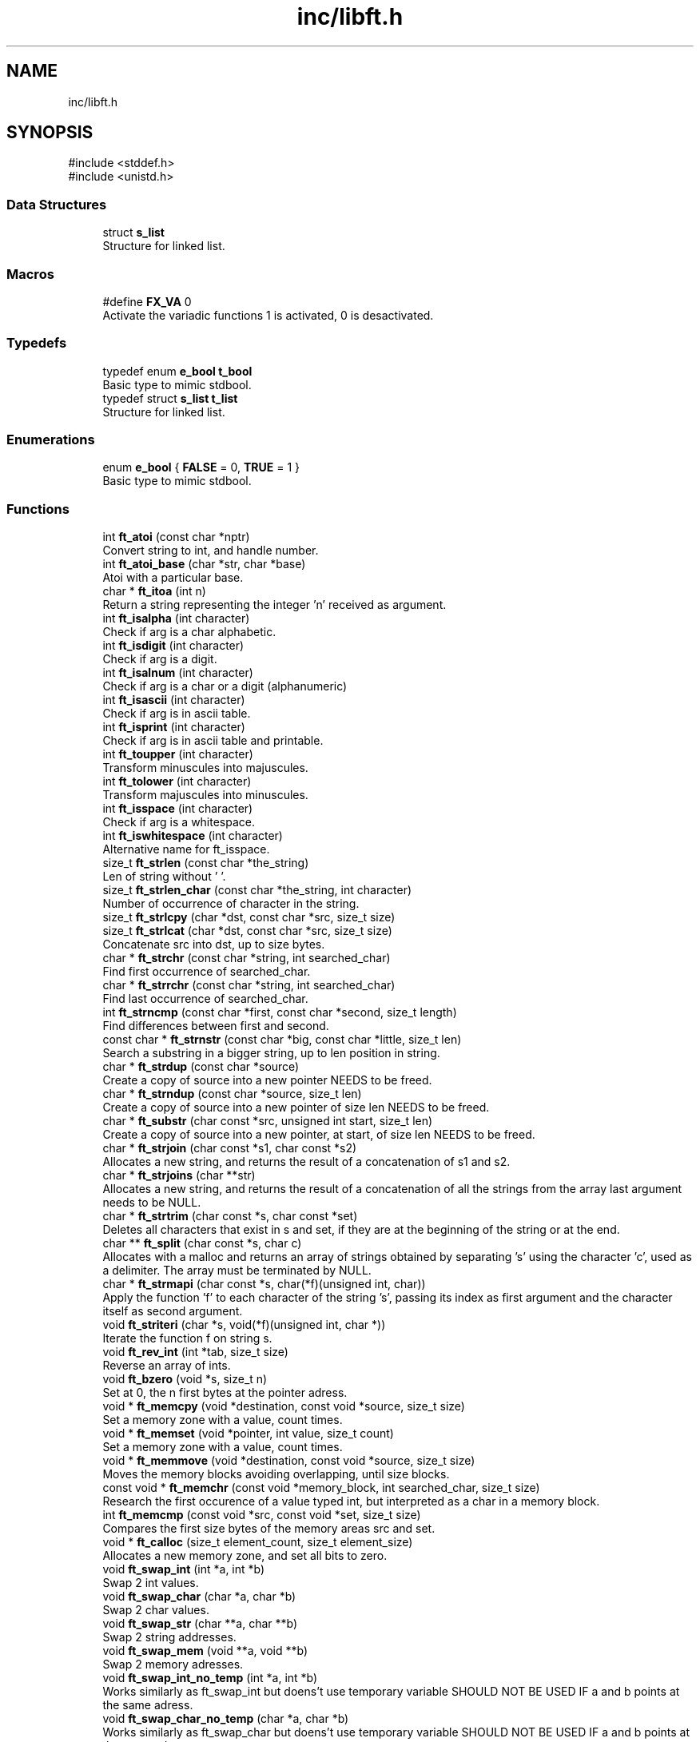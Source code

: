.TH "inc/libft.h" 3 "Libft" \" -*- nroff -*-
.ad l
.nh
.SH NAME
inc/libft.h
.SH SYNOPSIS
.br
.PP
\fR#include <stddef\&.h>\fP
.br
\fR#include <unistd\&.h>\fP
.br

.SS "Data Structures"

.in +1c
.ti -1c
.RI "struct \fBs_list\fP"
.br
.RI "Structure for linked list\&. "
.in -1c
.SS "Macros"

.in +1c
.ti -1c
.RI "#define \fBFX_VA\fP   0"
.br
.RI "Activate the variadic functions 1 is activated, 0 is desactivated\&. "
.in -1c
.SS "Typedefs"

.in +1c
.ti -1c
.RI "typedef enum \fBe_bool\fP \fBt_bool\fP"
.br
.RI "Basic type to mimic stdbool\&. "
.ti -1c
.RI "typedef struct \fBs_list\fP \fBt_list\fP"
.br
.RI "Structure for linked list\&. "
.in -1c
.SS "Enumerations"

.in +1c
.ti -1c
.RI "enum \fBe_bool\fP { \fBFALSE\fP = 0, \fBTRUE\fP = 1 }"
.br
.RI "Basic type to mimic stdbool\&. "
.in -1c
.SS "Functions"

.in +1c
.ti -1c
.RI "int \fBft_atoi\fP (const char *nptr)"
.br
.RI "Convert string to int, and handle number\&. "
.ti -1c
.RI "int \fBft_atoi_base\fP (char *str, char *base)"
.br
.RI "Atoi with a particular base\&. "
.ti -1c
.RI "char * \fBft_itoa\fP (int n)"
.br
.RI "Return a string representing the integer 'n' received as argument\&. "
.ti -1c
.RI "int \fBft_isalpha\fP (int character)"
.br
.RI "Check if arg is a char alphabetic\&. "
.ti -1c
.RI "int \fBft_isdigit\fP (int character)"
.br
.RI "Check if arg is a digit\&. "
.ti -1c
.RI "int \fBft_isalnum\fP (int character)"
.br
.RI "Check if arg is a char or a digit (alphanumeric) "
.ti -1c
.RI "int \fBft_isascii\fP (int character)"
.br
.RI "Check if arg is in ascii table\&. "
.ti -1c
.RI "int \fBft_isprint\fP (int character)"
.br
.RI "Check if arg is in ascii table and printable\&. "
.ti -1c
.RI "int \fBft_toupper\fP (int character)"
.br
.RI "Transform minuscules into majuscules\&. "
.ti -1c
.RI "int \fBft_tolower\fP (int character)"
.br
.RI "Transform majuscules into minuscules\&. "
.ti -1c
.RI "int \fBft_isspace\fP (int character)"
.br
.RI "Check if arg is a whitespace\&. "
.ti -1c
.RI "int \fBft_iswhitespace\fP (int character)"
.br
.RI "Alternative name for ft_isspace\&. "
.ti -1c
.RI "size_t \fBft_strlen\fP (const char *the_string)"
.br
.RI "Len of string without '\\0'\&. "
.ti -1c
.RI "size_t \fBft_strlen_char\fP (const char *the_string, int character)"
.br
.RI "Number of occurrence of character in the string\&. "
.ti -1c
.RI "size_t \fBft_strlcpy\fP (char *dst, const char *src, size_t size)"
.br
.ti -1c
.RI "size_t \fBft_strlcat\fP (char *dst, const char *src, size_t size)"
.br
.RI "Concatenate src into dst, up to size bytes\&. "
.ti -1c
.RI "char * \fBft_strchr\fP (const char *string, int searched_char)"
.br
.RI "Find first occurrence of searched_char\&. "
.ti -1c
.RI "char * \fBft_strrchr\fP (const char *string, int searched_char)"
.br
.RI "Find last occurrence of searched_char\&. "
.ti -1c
.RI "int \fBft_strncmp\fP (const char *first, const char *second, size_t length)"
.br
.RI "Find differences between first and second\&. "
.ti -1c
.RI "const char * \fBft_strnstr\fP (const char *big, const char *little, size_t len)"
.br
.RI "Search a substring in a bigger string, up to len position in string\&. "
.ti -1c
.RI "char * \fBft_strdup\fP (const char *source)"
.br
.RI "Create a copy of source into a new pointer NEEDS to be freed\&. "
.ti -1c
.RI "char * \fBft_strndup\fP (const char *source, size_t len)"
.br
.RI "Create a copy of source into a new pointer of size len NEEDS to be freed\&. "
.ti -1c
.RI "char * \fBft_substr\fP (char const *src, unsigned int start, size_t len)"
.br
.RI "Create a copy of source into a new pointer, at start, of size len NEEDS to be freed\&. "
.ti -1c
.RI "char * \fBft_strjoin\fP (char const *s1, char const *s2)"
.br
.RI "Allocates a new string, and returns the result of a concatenation of s1 and s2\&. "
.ti -1c
.RI "char * \fBft_strjoins\fP (char **str)"
.br
.RI "Allocates a new string, and returns the result of a concatenation of all the strings from the array last argument needs to be NULL\&. "
.ti -1c
.RI "char * \fBft_strtrim\fP (char const *s, char const *set)"
.br
.RI "Deletes all characters that exist in s and set, if they are at the beginning of the string or at the end\&. "
.ti -1c
.RI "char ** \fBft_split\fP (char const *s, char c)"
.br
.RI "Allocates with a malloc and returns an array of strings obtained by separating ’s’ using the character ’c’, used as a delimiter\&. The array must be terminated by NULL\&. "
.ti -1c
.RI "char * \fBft_strmapi\fP (char const *s, char(*f)(unsigned int, char))"
.br
.RI "Apply the function ’f’ to each character of the string ’s’, passing its index as first argument and the character itself as second argument\&. "
.ti -1c
.RI "void \fBft_striteri\fP (char *s, void(*f)(unsigned int, char *))"
.br
.RI "Iterate the function f on string s\&. "
.ti -1c
.RI "void \fBft_rev_int\fP (int *tab, size_t size)"
.br
.RI "Reverse an array of ints\&. "
.ti -1c
.RI "void \fBft_bzero\fP (void *s, size_t n)"
.br
.RI "Set at 0, the n first bytes at the pointer adress\&. "
.ti -1c
.RI "void * \fBft_memcpy\fP (void *destination, const void *source, size_t size)"
.br
.RI "Set a memory zone with a value, count times\&. "
.ti -1c
.RI "void * \fBft_memset\fP (void *pointer, int value, size_t count)"
.br
.RI "Set a memory zone with a value, count times\&. "
.ti -1c
.RI "void * \fBft_memmove\fP (void *destination, const void *source, size_t size)"
.br
.RI "Moves the memory blocks avoiding overlapping, until size blocks\&. "
.ti -1c
.RI "const void * \fBft_memchr\fP (const void *memory_block, int searched_char, size_t size)"
.br
.RI "Research the first occurence of a value typed int, but interpreted as a char in a memory block\&. "
.ti -1c
.RI "int \fBft_memcmp\fP (const void *src, const void *set, size_t size)"
.br
.RI "Compares the first size bytes of the memory areas src and set\&. "
.ti -1c
.RI "void * \fBft_calloc\fP (size_t element_count, size_t element_size)"
.br
.RI "Allocates a new memory zone, and set all bits to zero\&. "
.ti -1c
.RI "void \fBft_swap_int\fP (int *a, int *b)"
.br
.RI "Swap 2 int values\&. "
.ti -1c
.RI "void \fBft_swap_char\fP (char *a, char *b)"
.br
.RI "Swap 2 char values\&. "
.ti -1c
.RI "void \fBft_swap_str\fP (char **a, char **b)"
.br
.RI "Swap 2 string addresses\&. "
.ti -1c
.RI "void \fBft_swap_mem\fP (void **a, void **b)"
.br
.RI "Swap 2 memory adresses\&. "
.ti -1c
.RI "void \fBft_swap_int_no_temp\fP (int *a, int *b)"
.br
.RI "Works similarly as ft_swap_int but doens't use temporary variable SHOULD NOT BE USED IF a and b points at the same adress\&. "
.ti -1c
.RI "void \fBft_swap_char_no_temp\fP (char *a, char *b)"
.br
.RI "Works similarly as ft_swap_char but doens't use temporary variable SHOULD NOT BE USED IF a and b points at the same adress\&. "
.ti -1c
.RI "ssize_t \fBft_putchar_fd\fP (const char c, int fd)"
.br
.RI "Print the character 'c' on the file descriptor\&. "
.ti -1c
.RI "ssize_t \fBft_putstr_fd\fP (const char *s, int fd)"
.br
.RI "Print the string 's' on the file descriptor\&. "
.ti -1c
.RI "ssize_t \fBft_putnstr_fd\fP (const char *s, size_t len, int fd)"
.br
.RI "Print the string 's' on the file descriptor until a given size or the length of s if len is greater\&. "
.ti -1c
.RI "ssize_t \fBft_putendl_fd\fP (const char *s, int fd)"
.br
.RI "Print the string 's' on the file descriptor, followed by a newline\&. "
.ti -1c
.RI "ssize_t \fBft_putnendl_fd\fP (const char *s, size_t len, int fd)"
.br
.RI "Print the string 's' on the file descriptor, followed by a newline until a given size or the length of s if len is greater\&. "
.ti -1c
.RI "ssize_t \fBft_putnbr_fd\fP (long long n, int fd)"
.br
.RI "Write the int 'n' on the given file descriptor\&. "
.ti -1c
.RI "ssize_t \fBft_putnbr_bin\fP (int nbr)"
.br
.RI "Putnbr for binary\&. "
.ti -1c
.RI "ssize_t \fBft_putnbr_oct\fP (int nbr)"
.br
.RI "Putnbr for octal\&. "
.ti -1c
.RI "ssize_t \fBft_putnbr_hex\fP (int nbr, char height)"
.br
.RI "Putnbr for hex or HEX\&. "
.ti -1c
.RI "ssize_t \fBft_putnbr_hex_fd\fP (unsigned int nbr, char height, int fd)"
.br
.RI "Putnbr for hex or HEX\&. "
.ti -1c
.RI "ssize_t \fBft_putptr_fd\fP (unsigned long nbr, int fd)"
.br
.RI "Print pointer adress\&. "
.ti -1c
.RI "ssize_t \fBft_putnbr_base\fP (int nbr, const char *base)"
.br
.RI "Putnbr with a particular base\&. "
.ti -1c
.RI "size_t \fBft_check_base_atoi\fP (const char *base)"
.br
.RI "Check if base is valid for atoi_base\&. "
.ti -1c
.RI "size_t \fBft_check_base_putnbr\fP (const char *base)"
.br
.RI "Check if base is valid for putnbr_base\&. "
.ti -1c
.RI "ssize_t \fBft_putpointer_fd\fP (const void *ptr)"
.br
.RI "Print pointer adress\&. "
.ti -1c
.RI "\fBt_list\fP * \fBft_lstnew\fP (void *content)"
.br
.RI "Allocate (with malloc(3)) and return a new element\&. The variable member 'content' is initialized with the value of the parameter 'content'\&. The variable 'next' is initialized to NULL\&. "
.ti -1c
.RI "void \fBft_lstadd_front\fP (\fBt_list\fP **lst, \fBt_list\fP *new)"
.br
.RI "Adds the element ’new’ at the start of the list\&. "
.ti -1c
.RI "int \fBft_lstsize\fP (\fBt_list\fP *lst)"
.br
.RI "Count the number of elements in a list\&. "
.ti -1c
.RI "\fBt_list\fP * \fBft_lstlast\fP (\fBt_list\fP *lst)"
.br
.RI "Returns the last element of the list\&. "
.ti -1c
.RI "void \fBft_lstadd_back\fP (\fBt_list\fP **lst, \fBt_list\fP *new)"
.br
.RI "Adds the element ’new’ at the end of the list\&. "
.ti -1c
.RI "void \fBft_lstdelone\fP (\fBt_list\fP *lst, void(*del)(void *))"
.br
.RI "Free the memory of the element passed as a parameter using the function 'del' and free(3)\&. The memory of next must not be freed\&. "
.ti -1c
.RI "void \fBft_lstclear\fP (\fBt_list\fP **lst, void(*del)(void *))"
.br
.RI "Deletes and free the memory of the element passed as a parameter, and all the elements that follow, using 'del' and free(3) Finally, the initial pointer must be set to NULL\&. "
.ti -1c
.RI "void \fBft_lstiter\fP (\fBt_list\fP *lst, void(*f)(void *))"
.br
.RI "Iterate on the linked list 'lst' and apply the function 'f' on the content of each element\&. "
.ti -1c
.RI "\fBt_list\fP * \fBft_lstmap\fP (\fBt_list\fP *lst, void *(*f)(void *), void(*del)(void *))"
.br
.RI "Iterated on the linked list 'list' and apply the function 'f' on the content of each element\&. Create a new list resulting from the successive applications of 'f'\&. The function 'del' is there to destroy the content of an element if necessary\&. "
.ti -1c
.RI "void \fBft_swap_nodes\fP (\fBt_list\fP **start, \fBt_list\fP *lst1, \fBt_list\fP *lst2)"
.br
.RI "Swap two nodes in a linked list (swap nodes, not content) "
.ti -1c
.RI "void \fBft_frees\fP (void **ptr)"
.br
.RI "Frees multiple pointers\&. "
.in -1c
.SH "Macro Definition Documentation"
.PP 
.SS "#define FX_VA   0"

.PP
Activate the variadic functions 1 is activated, 0 is desactivated\&. 
.SH "Typedef Documentation"
.PP 
.SS "typedef enum \fBe_bool\fP \fBt_bool\fP"

.PP
Basic type to mimic stdbool\&. 
.SS "typedef struct \fBs_list\fP \fBt_list\fP"

.PP
Structure for linked list\&. 
.SH "Enumeration Type Documentation"
.PP 
.SS "enum \fBe_bool\fP"

.PP
Basic type to mimic stdbool\&. 
.PP
\fBEnumerator\fP
.in +1c
.TP
\f(BIFALSE \fP
.TP
\f(BITRUE \fP
.SH "Author"
.PP 
Generated automatically by Doxygen for Libft from the source code\&.
